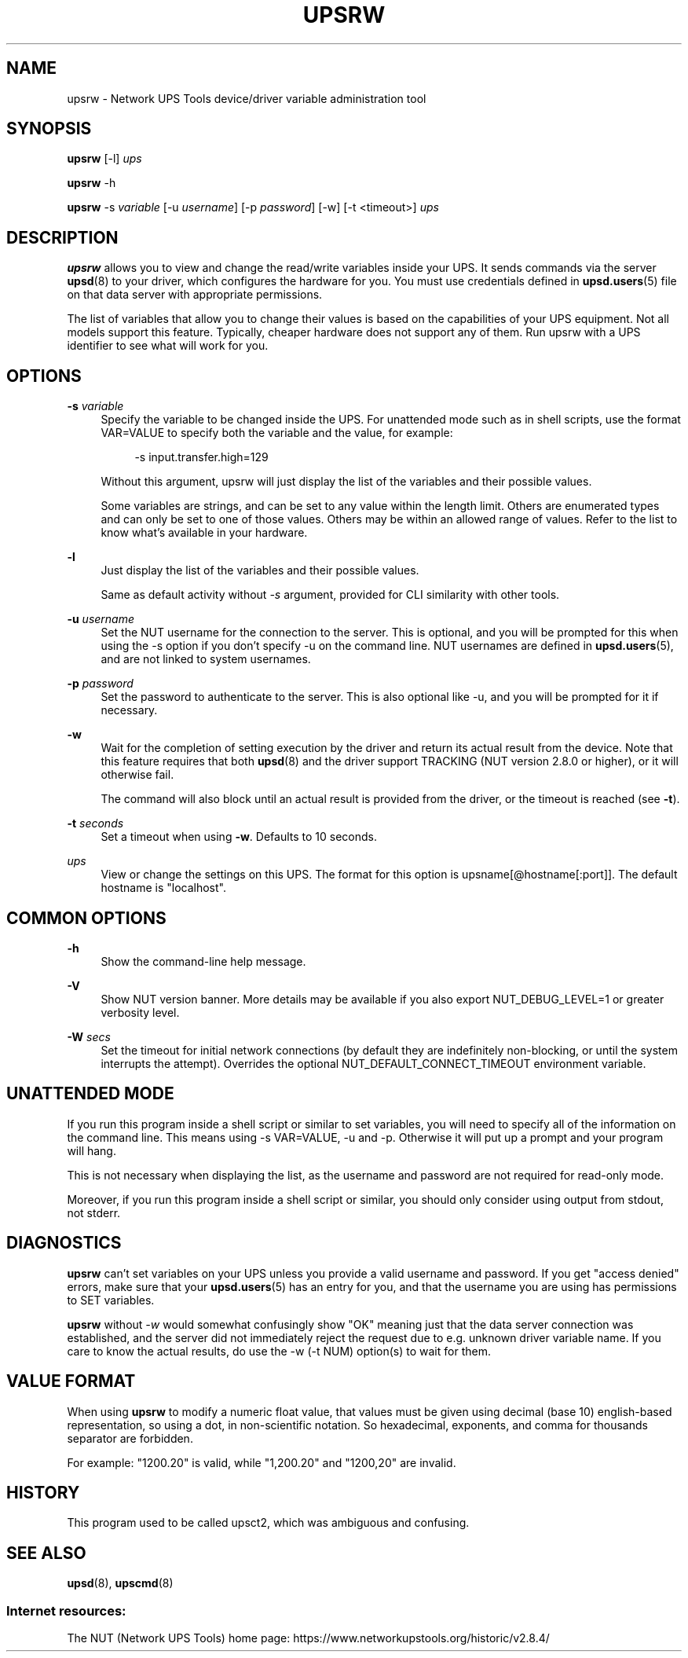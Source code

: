 '\" t
.\"     Title: upsrw
.\"    Author: [FIXME: author] [see http://www.docbook.org/tdg5/en/html/author]
.\" Generator: DocBook XSL Stylesheets vsnapshot <http://docbook.sf.net/>
.\"      Date: 08/08/2025
.\"    Manual: NUT Manual
.\"    Source: Network UPS Tools 2.8.4
.\"  Language: English
.\"
.TH "UPSRW" "8" "08/08/2025" "Network UPS Tools 2\&.8\&.4" "NUT Manual"
.\" -----------------------------------------------------------------
.\" * Define some portability stuff
.\" -----------------------------------------------------------------
.\" ~~~~~~~~~~~~~~~~~~~~~~~~~~~~~~~~~~~~~~~~~~~~~~~~~~~~~~~~~~~~~~~~~
.\" http://bugs.debian.org/507673
.\" http://lists.gnu.org/archive/html/groff/2009-02/msg00013.html
.\" ~~~~~~~~~~~~~~~~~~~~~~~~~~~~~~~~~~~~~~~~~~~~~~~~~~~~~~~~~~~~~~~~~
.ie \n(.g .ds Aq \(aq
.el       .ds Aq '
.\" -----------------------------------------------------------------
.\" * set default formatting
.\" -----------------------------------------------------------------
.\" disable hyphenation
.nh
.\" disable justification (adjust text to left margin only)
.ad l
.\" -----------------------------------------------------------------
.\" * MAIN CONTENT STARTS HERE *
.\" -----------------------------------------------------------------
.SH "NAME"
upsrw \- Network UPS Tools device/driver variable administration tool
.SH "SYNOPSIS"
.sp
\fBupsrw\fR [\-l] \fIups\fR
.sp
\fBupsrw\fR \-h
.sp
\fBupsrw\fR \-s \fIvariable\fR [\-u \fIusername\fR] [\-p \fIpassword\fR] [\-w] [\-t <timeout>] \fIups\fR
.SH "DESCRIPTION"
.sp
\fBupsrw\fR allows you to view and change the read/write variables inside your UPS\&. It sends commands via the server \fBupsd\fR(8) to your driver, which configures the hardware for you\&. You must use credentials defined in \fBupsd.users\fR(5) file on that data server with appropriate permissions\&.
.sp
The list of variables that allow you to change their values is based on the capabilities of your UPS equipment\&. Not all models support this feature\&. Typically, cheaper hardware does not support any of them\&. Run upsrw with a UPS identifier to see what will work for you\&.
.SH "OPTIONS"
.PP
\fB\-s\fR \fIvariable\fR
.RS 4
Specify the variable to be changed inside the UPS\&. For unattended mode such as in shell scripts, use the format VAR=VALUE to specify both the variable and the value, for example:
.sp
.if n \{\
.RS 4
.\}
.nf
\-s input\&.transfer\&.high=129
.fi
.if n \{\
.RE
.\}
.sp
Without this argument, upsrw will just display the list of the variables and their possible values\&.
.sp
Some variables are strings, and can be set to any value within the length limit\&. Others are enumerated types and can only be set to one of those values\&. Others may be within an allowed range of values\&. Refer to the list to know what\(cqs available in your hardware\&.
.RE
.PP
\fB\-l\fR
.RS 4
Just display the list of the variables and their possible values\&.
.sp
Same as default activity without
\fI\-s\fR
argument, provided for CLI similarity with other tools\&.
.RE
.PP
\fB\-u\fR \fIusername\fR
.RS 4
Set the NUT username for the connection to the server\&. This is optional, and you will be prompted for this when using the \-s option if you don\(cqt specify \-u on the command line\&. NUT usernames are defined in
\fBupsd.users\fR(5), and are not linked to system usernames\&.
.RE
.PP
\fB\-p\fR \fIpassword\fR
.RS 4
Set the password to authenticate to the server\&. This is also optional like \-u, and you will be prompted for it if necessary\&.
.RE
.PP
\fB\-w\fR
.RS 4
Wait for the completion of setting execution by the driver and return its actual result from the device\&. Note that this feature requires that both
\fBupsd\fR(8)
and the driver support TRACKING (NUT version 2\&.8\&.0 or higher), or it will otherwise fail\&.
.sp
The command will also block until an actual result is provided from the driver, or the timeout is reached (see
\fB\-t\fR)\&.
.RE
.PP
\fB\-t\fR \fIseconds\fR
.RS 4
Set a timeout when using
\fB\-w\fR\&. Defaults to 10 seconds\&.
.RE
.PP
\fIups\fR
.RS 4
View or change the settings on this UPS\&. The format for this option is
upsname[@hostname[:port]]\&. The default hostname is "localhost"\&.
.RE
.SH "COMMON OPTIONS"
.PP
\fB\-h\fR
.RS 4
Show the command\-line help message\&.
.RE
.PP
\fB\-V\fR
.RS 4
Show NUT version banner\&. More details may be available if you also
export NUT_DEBUG_LEVEL=1
or greater verbosity level\&.
.RE
.PP
\fB\-W\fR \fIsecs\fR
.RS 4
Set the timeout for initial network connections (by default they are indefinitely non\-blocking, or until the system interrupts the attempt)\&. Overrides the optional
NUT_DEFAULT_CONNECT_TIMEOUT
environment variable\&.
.RE
.SH "UNATTENDED MODE"
.sp
If you run this program inside a shell script or similar to set variables, you will need to specify all of the information on the command line\&. This means using \-s VAR=VALUE, \-u and \-p\&. Otherwise it will put up a prompt and your program will hang\&.
.sp
This is not necessary when displaying the list, as the username and password are not required for read\-only mode\&.
.sp
Moreover, if you run this program inside a shell script or similar, you should only consider using output from stdout, not stderr\&.
.SH "DIAGNOSTICS"
.sp
\fBupsrw\fR can\(cqt set variables on your UPS unless you provide a valid username and password\&. If you get "access denied" errors, make sure that your \fBupsd.users\fR(5) has an entry for you, and that the username you are using has permissions to SET variables\&.
.sp
\fBupsrw\fR without \fI\-w\fR would somewhat confusingly show "OK" meaning just that the data server connection was established, and the server did not immediately reject the request due to e\&.g\&. unknown driver variable name\&. If you care to know the actual results, do use the \-w (\-t NUM) option(s) to wait for them\&.
.SH "VALUE FORMAT"
.sp
When using \fBupsrw\fR to modify a numeric float value, that values must be given using decimal (base 10) english\-based representation, so using a dot, in non\-scientific notation\&. So hexadecimal, exponents, and comma for thousands separator are forbidden\&.
.sp
For example: "1200\&.20" is valid, while "1,200\&.20" and "1200,20" are invalid\&.
.SH "HISTORY"
.sp
This program used to be called upsct2, which was ambiguous and confusing\&.
.SH "SEE ALSO"
.sp
\fBupsd\fR(8), \fBupscmd\fR(8)
.SS "Internet resources:"
.sp
The NUT (Network UPS Tools) home page: https://www\&.networkupstools\&.org/historic/v2\&.8\&.4/
